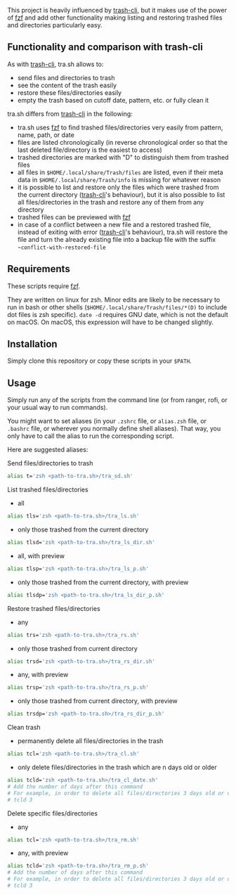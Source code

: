 [[https://user-images.githubusercontent.com/4634851/61600501-ce638580-abe5-11e9-9e7e-8b0ef6e19515.png]]

This project is heavily influenced by [[https://github.com/andreafrancia/trash-cli][trash-cli]], but it makes use of the power of [[https://github.com/junegunn/fzf][fzf]] and add other functionality making listing and restoring trashed files and directories particularly easy.

** Functionality and comparison with trash-cli

As with [[https://github.com/andreafrancia/trash-cli][trash-cli]], tra.sh allows to:
- send files and directories to trash
- see the content of the trash easily
- restore these files/directories easily
- empty the trash based on cutoff date, pattern, etc. or fully clean it

tra.sh differs from [[https://github.com/andreafrancia/trash-cli][trash-cli]] in the following:
- tra.sh uses [[https://github.com/junegunn/fzf][fzf]] to find trashed files/directories very easily from pattern, name, path, or date
- files are listed chronologically (in reverse chronological order so that the last deleted file/directory is the easiest to access)
- trashed directories are marked with "D" to distinguish them from trashed files
- all files in ~$HOME/.local/share/Trash/files~ are listed, even if their meta data in ~$HOME/.local/share/Trash/info~ is missing for whatever reason
- it is possible to list and restore only the files which were trashed from the current directory ([[https://github.com/andreafrancia/trash-cli][trash-cli]]'s behaviour), but it is also possible to list all files/directories in the trash and restore any of them from any directory
- trashed files can be previewed with [[https://github.com/junegunn/fzf][fzf]]
- in case of a conflict between a new file and a restored trashed file, instead of exiting with error ([[https://github.com/andreafrancia/trash-cli][trash-cli]]'s behaviour), tra.sh will restore the file and turn the already existing file into a backup file with the suffix ~~conflict-with-restored-file~

** Requirements

These scripts require [[https://github.com/junegunn/fzf][fzf]].

They are written on linux for zsh. Minor edits are likely to be necessary to run in bash or other shells (~$HOME/.local/share/Trash/files/*(D)~ to include dot files is zsh specific). ~date -d~ requires GNU date, which is not the default on macOS. On macOS, this expression will have to be changed slightly.

** Installation

Simply clone this repository or copy these scripts in your ~$PATH~.

** Usage

Simply run any of the scripts from the command line (or from ranger, rofi, or your usual way to run commands).

You might want to set aliases (in your ~.zshrc~ file, or ~alias.zsh~ file, or ~.bashrc~ file, or wherever you normally define shell aliases). That way, you only have to call the alias to run the corresponding script.

Here are suggested aliases:

**** Send files/directories to trash

#+BEGIN_src sh
alias t='zsh <path-to-tra.sh>/tra_sd.sh'
#+END_src

**** List trashed files/directories

- all
#+BEGIN_src sh
alias tls='zsh <path-to-tra.sh>/tra_ls.sh'
#+END_src

- only those trashed from the current directory
#+BEGIN_src sh
alias tlsd='zsh <path-to-tra.sh>/tra_ls_dir.sh'
#+END_src

- all, with preview
#+BEGIN_src sh
alias tlsp='zsh <path-to-tra.sh>/tra_ls_p.sh'
#+END_src

- only those trashed from the current directory, with preview
#+BEGIN_src sh
alias tlsdp='zsh <path-to-tra.sh>/tra_ls_dir_p.sh'
#+END_src

**** Restore trashed files/directories

- any
#+BEGIN_src sh
alias trs='zsh <path-to-tra.sh>/tra_rs.sh'
#+END_src

- only those trashed from current directory
#+BEGIN_src sh
alias trsd='zsh <path-to-tra.sh>/tra_rs_dir.sh'
#+END_src

- any, with preview
#+BEGIN_src sh
alias trsp='zsh <path-to-tra.sh>/tra_rs_p.sh'
#+END_src

- only those trashed from current directory, with preview
#+BEGIN_src sh
alias trsdp='zsh <path-to-tra.sh>/tra_rs_dir_p.sh'
#+END_src

**** Clean trash

- permanently delete all files/directories in the trash
#+BEGIN_src sh
alias tcl='zsh <path-to-tra.sh>/tra_cl.sh'
#+END_src

- only delete files/directories in the trash which are n days old or older
#+BEGIN_src sh
alias tcld='zsh <path-to-tra.sh>/tra_cl_date.sh'
# Add the number of days after this command
# For example, in order to delete all files/directories 3 days old or older, type:
# tcld 3
#+END_src

**** Delete specific files/directories

- any
#+BEGIN_src sh
alias tcl='zsh <path-to-tra.sh>/tra_rm.sh'
#+END_src

- any, with preview
#+BEGIN_src sh
alias tcld='zsh <path-to-tra.sh>/tra_rm_p.sh'
# Add the number of days after this command
# For example, in order to delete all files/directories 3 days old or older, type:
# tcld 3
#+END_src
